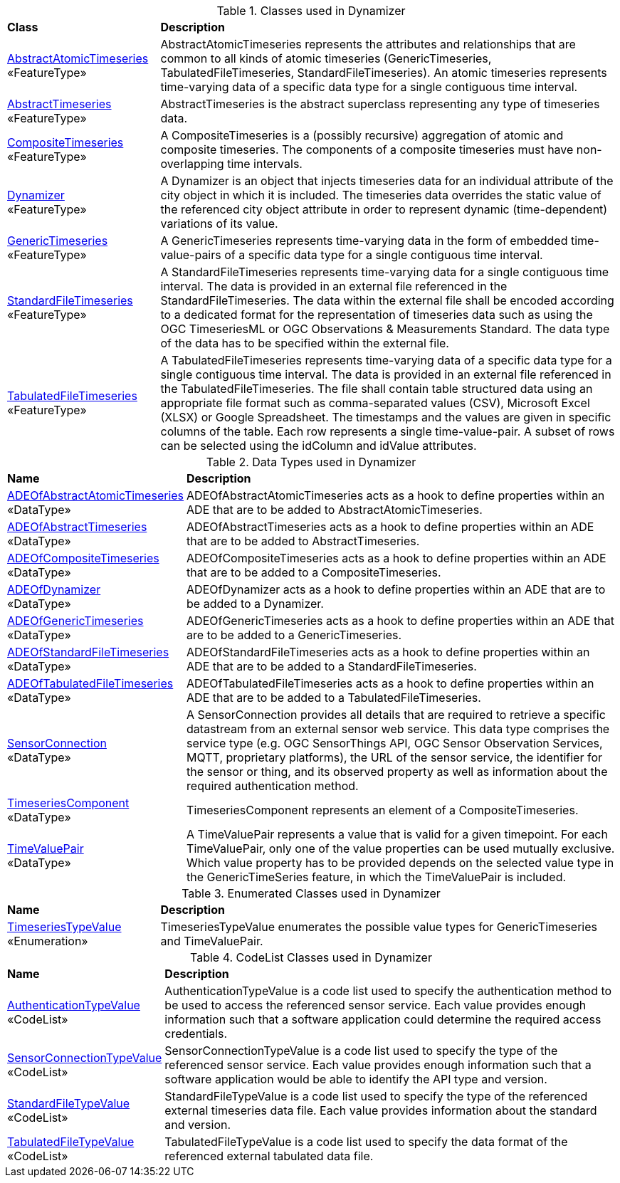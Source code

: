 [[Dynamizer-class-table]]
.Classes used in Dynamizer
[cols="2,6",options="headers"]
|===
^|*Class* ^|*Description*
|<<AbstractAtomicTimeseries-section,AbstractAtomicTimeseries>> +
 «FeatureType»  |AbstractAtomicTimeseries represents the attributes and relationships that are common to all kinds of atomic timeseries (GenericTimeseries, TabulatedFileTimeseries, StandardFileTimeseries). An atomic timeseries represents time-varying data of a specific data type for a single contiguous time interval.
|<<AbstractTimeseries-section,AbstractTimeseries>> +
 «FeatureType»  |AbstractTimeseries is the abstract superclass representing any type of timeseries data.
|<<CompositeTimeseries-section,CompositeTimeseries>> +
 «FeatureType»  |A CompositeTimeseries is a (possibly recursive) aggregation of atomic and composite timeseries. The components of a composite timeseries must have non-overlapping time intervals.
|<<Dynamizer-section,Dynamizer>> +
 «FeatureType»  |A Dynamizer is an object that injects timeseries data for an individual attribute of the city object in which it is included. The timeseries data overrides the static value of the referenced city object attribute in order to represent dynamic (time-dependent) variations of its value.
|<<GenericTimeseries-section,GenericTimeseries>> +
 «FeatureType»  |A GenericTimeseries represents time-varying data in the form of embedded time-value-pairs of a specific data type for a single contiguous time interval.
|<<StandardFileTimeseries-section,StandardFileTimeseries>> +
 «FeatureType»  |A StandardFileTimeseries represents time-varying data for a single contiguous time interval. The data is provided in an external file referenced in the StandardFileTimeseries. The data within the external file shall be encoded according to a dedicated format for the representation of timeseries data such as using the OGC TimeseriesML or OGC Observations & Measurements Standard. The data type of the data has to be specified within the external file.
|<<TabulatedFileTimeseries-section,TabulatedFileTimeseries>> +
 «FeatureType»  |A TabulatedFileTimeseries represents time-varying data of a specific data type for a single contiguous time interval. The data is provided in an external file referenced in the TabulatedFileTimeseries. The file shall contain table structured data using an appropriate file format such as comma-separated values (CSV), Microsoft Excel (XLSX) or Google Spreadsheet. The timestamps and the values are given in specific columns of the table. Each row represents a single time-value-pair. A subset of rows can be selected using the idColumn and idValue attributes.
|===

[[Dynamizer-datatypes-table]]
.Data Types used in Dynamizer
[cols="2,6",options="headers"]
|===
^|*Name* ^|*Description*
|<<ADEOfAbstractAtomicTimeseries-section,ADEOfAbstractAtomicTimeseries>> +
 «DataType»  |ADEOfAbstractAtomicTimeseries acts as a hook to define properties within an ADE that are to be added to AbstractAtomicTimeseries.
|<<ADEOfAbstractTimeseries-section,ADEOfAbstractTimeseries>> +
 «DataType»  |ADEOfAbstractTimeseries acts as a hook to define properties within an ADE that are to be added to AbstractTimeseries.
|<<ADEOfCompositeTimeseries-section,ADEOfCompositeTimeseries>> +
 «DataType»  |ADEOfCompositeTimeseries acts as a hook to define properties within an ADE that are to be added to a CompositeTimeseries.
|<<ADEOfDynamizer-section,ADEOfDynamizer>> +
 «DataType»  |ADEOfDynamizer acts as a hook to define properties within an ADE that are to be added to a Dynamizer.
|<<ADEOfGenericTimeseries-section,ADEOfGenericTimeseries>> +
 «DataType»  |ADEOfGenericTimeseries acts as a hook to define properties within an ADE that are to be added to a GenericTimeseries.
|<<ADEOfStandardFileTimeseries-section,ADEOfStandardFileTimeseries>> +
 «DataType»  |ADEOfStandardFileTimeseries acts as a hook to define properties within an ADE that are to be added to a StandardFileTimeseries.
|<<ADEOfTabulatedFileTimeseries-section,ADEOfTabulatedFileTimeseries>> +
 «DataType»  |ADEOfTabulatedFileTimeseries acts as a hook to define properties within an ADE that are to be added to a TabulatedFileTimeseries.
|<<SensorConnection-section,SensorConnection>> +
 «DataType»  |A SensorConnection provides all details that are required to retrieve a specific datastream from an external sensor web service. This data type comprises the service type (e.g. OGC SensorThings API, OGC Sensor Observation Services, MQTT, proprietary platforms), the URL of the sensor service, the identifier for the sensor or thing, and its observed property as well as information about the required authentication method.
|<<TimeseriesComponent-section,TimeseriesComponent>> +
 «DataType»  |TimeseriesComponent represents an element of a CompositeTimeseries.
|<<TimeValuePair-section,TimeValuePair>> +
 «DataType»  |A TimeValuePair represents a value that is valid for a given timepoint. For each TimeValuePair, only one of the value properties can be used mutually exclusive. Which value property has to be provided depends on the selected value type in the GenericTimeSeries feature, in which the TimeValuePair is included.
|===

[[Dynamizer-enumeration-table]]
.Enumerated Classes used in Dynamizer
[cols="2,6",options="headers"]
|===
^|*Name* ^|*Description*
|<<TimeseriesTypeValue-section,TimeseriesTypeValue>> +
 «Enumeration» |TimeseriesTypeValue enumerates the possible value types for GenericTimeseries and TimeValuePair.
|===

[[Dynamizer-codelist-table]]
.CodeList Classes used in Dynamizer
[cols="2,6",options="headers"]
|===
^|*Name* ^|*Description*
|<<AuthenticationTypeValue-section,AuthenticationTypeValue>> +
 «CodeList»  |AuthenticationTypeValue is a code list used to specify the authentication method to be used to access the referenced sensor service. Each value provides enough information such that a software application could determine the required access credentials.
|<<SensorConnectionTypeValue-section,SensorConnectionTypeValue>> +
 «CodeList»  |SensorConnectionTypeValue is a code list used to specify the type of the referenced sensor service. Each value provides enough information such that a software application would be able to identify the API type and version.
|<<StandardFileTypeValue-section,StandardFileTypeValue>> +
 «CodeList»  |StandardFileTypeValue is a code list used to specify the type of the referenced external timeseries data file. Each value provides information about the standard and version.
|<<TabulatedFileTypeValue-section,TabulatedFileTypeValue>> +
 «CodeList»  |TabulatedFileTypeValue is a code list used to specify the data format of the referenced external tabulated data file.
|===  
